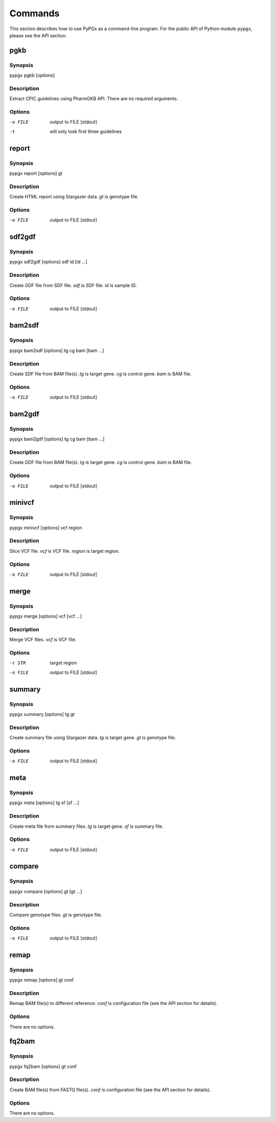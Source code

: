 Commands
********

This section describes how to use PyPGx as a command-line program.
For the public API of Python module ``pypgx``, please see the API section.

pgkb
====

Synopsis
--------

pypgx pgkb [options]

Description
-----------

Extract CPIC guidelines using PharmGKB API. There are no required 
arguments.

Options
-------

-o FILE     output to FILE [stdout]
-t          will only look first three guidelines

report
======

Synopsis
--------

pypgx report [options] gt

Description
-----------

Create HTML report using Stargazer data. *gt* is genotype file.

Options
-------

-o FILE     output to FILE [stdout]

sdf2gdf
=======

Synopsis
--------

pypgx sdf2gdf [options] sdf id [id ...]

Description
-----------

Create GDF file from SDF file. *sdf* is SDF file. *id* is sample ID.

Options
-------

-o FILE     output to FILE [stdout]

bam2sdf
=======

Synopsis
--------

pypgx bam2sdf [options] tg cg bam [bam ...]

Description
-----------

Create SDF file from BAM file(s). *tg* is target gene. *cg* is control 
gene. *bam* is BAM file.

Options
-------

-o FILE     output to FILE [stdout]

bam2gdf
=======

Synopsis
--------

pypgx bam2gdf [options] tg cg bam [bam ...]

Description
-----------

Create GDF file from BAM file(s). *tg* is target gene. *cg* is control 
gene. *bam* is BAM file.

Options
-------

-o FILE     output to FILE [stdout]

minivcf
=======

Synopsis
--------

pypgx minivcf [options] vcf region

Description
-----------

Slice VCF file. *vcf* is VCF file. *region* is target region.

Options
-------

-o FILE     output to FILE [stdout]

merge
========

Synopsis
--------

pypgx merge [options] vcf [vcf ...]

Description
-----------

Merge VCF files. *vcf* is VCF file.

Options
-------

-r STR      target region
-o FILE     output to FILE [stdout]

summary
=======

Synopsis
--------

pypgx summary [options] tg gt

Description
-----------

Create summary file using Stargazer data. *tg* is target gene. 
*gt* is genotype file.

Options
-------

-o FILE     output to FILE [stdout]

meta
====

Synopsis
--------

pypgx meta [options] tg sf [sf ...]

Description
-----------

Create meta file from summary files. *tg* is target gene. *sf* is 
summary file.

Options
-------

-o FILE     output to FILE [stdout]

compare
=======

Synopsis
--------

pypgx compare [options] gt [gt ...]

Description
-----------

Compare genotype files. *gt* is genotype file.

Options
-------

-o FILE     output to FILE [stdout]

remap
=====

Synopsis
--------

pypgx remap [options] gt conf

Description
-----------

Remap BAM file(s) to different reference. *conf* is configuration file 
(see the API section for details).

Options
-------

There are no options.

fq2bam
======

Synopsis
--------

pypgx fq2bam [options] gt conf

Description
-----------

Create BAM file(s) from FASTQ file(s). *conf* is configuration file 
(see the API section for details).

Options
-------

There are no options.